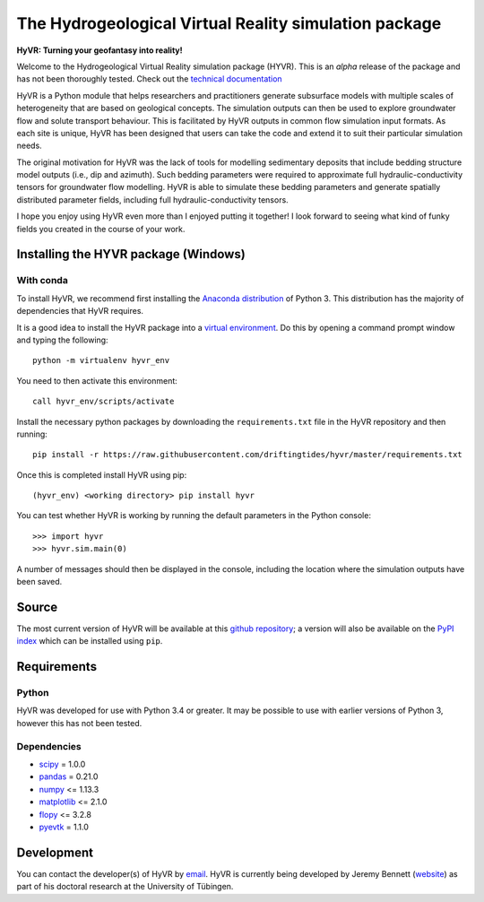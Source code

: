 ======================================================
The Hydrogeological Virtual Reality simulation package
======================================================

**HyVR: Turning your geofantasy into reality!** 

Welcome to the Hydrogeological Virtual Reality simulation package (HYVR). This is an *alpha* release of the package and has not been thoroughly tested. Check out the `technical documentation <https://driftingtides.github.io/hyvr/index.html>`_

HyVR is a Python module that helps researchers and practitioners generate subsurface models with multiple scales of heterogeneity that are based on geological concepts. The simulation outputs can then be used to explore groundwater flow and solute transport behaviour. This is facilitated by HyVR outputs in common flow simulation input formats. As each site is unique, HyVR has been designed that users can take the code and extend it to suit their particular simulation needs.

The original motivation for HyVR was the lack of tools for modelling sedimentary deposits that include bedding structure model outputs (i.e., dip and azimuth). Such bedding parameters were required to approximate full hydraulic-conductivity tensors for groundwater flow modelling. HyVR is able to simulate these bedding parameters and generate spatially distributed parameter fields, including full hydraulic-conductivity tensors.

I hope you enjoy using HyVR even more than I enjoyed putting it together! I look forward to seeing what kind of funky fields you created in the course of your work. 

Installing the HYVR package (Windows)
--------------------------------------

With conda
^^^^^^^^^^

To install HyVR, we recommend first installing the `Anaconda distribution <https://www.anaconda.com/download/>`_ of Python 3. This distribution has the majority of dependencies that HyVR requires.

It is a good idea to install the HyVR package into a `virtual environment <https://conda.io/docs/user-guide/tasks/manage-environments.html>`_. Do this by opening a command prompt window and typing the following::    

    python -m virtualenv hyvr_env
	    
You need to then activate this environment::

    call hyvr_env/scripts/activate
	
Install the necessary python packages by downloading the ``requirements.txt`` file in the HyVR repository and then running::
	
	pip install -r https://raw.githubusercontent.com/driftingtides/hyvr/master/requirements.txt
    
Once this is completed install HyVR using pip::

    (hyvr_env) <working directory> pip install hyvr
	
You can test whether HyVR is working by running the default parameters in the Python console::
	
	>>> import hyvr
	>>> hyvr.sim.main(0)
	
A number of messages should then be displayed in the console, including the location where the simulation outputs have been saved. 
   
Source
------
The most current version of HyVR will be available at this `github repository <https://github.com/driftingtides/hyvr/>`_; a version will also be available on the `PyPI index <https://pypi.python.org/pypi/hyvr/>`_ which can be installed using ``pip``.


Requirements
------------

Python
^^^^^^
HyVR was developed for use with Python 3.4 or greater. It may be possible to use with earlier versions of Python 3, however this has not been tested.

Dependencies
^^^^^^^^^^^^^^

* `scipy <https://www.scipy.org/scipylib/index.html>`_ = 1.0.0
* `pandas <https://pandas.pydata.org/>`_ = 0.21.0
* `numpy <http://www.numpy.org/>`_ <= 1.13.3
* `matplotlib <https://matplotlib.org/>`_ <= 2.1.0
* `flopy <https://github.com/modflowpy/flopy>`_ <= 3.2.8
* `pyevtk <https://pypi.python.org/pypi/PyEVTK>`_ = 1.1.0


Development
-----------
You can contact the developer(s) of HyVR by `email <mailto:hyvr.sim@gmail.com>`_.  HyVR is currently being developed by Jeremy Bennett (`website <https://jeremypaulbennett.weebly.com>`_) as part of his doctoral research at the University of Tübingen.
